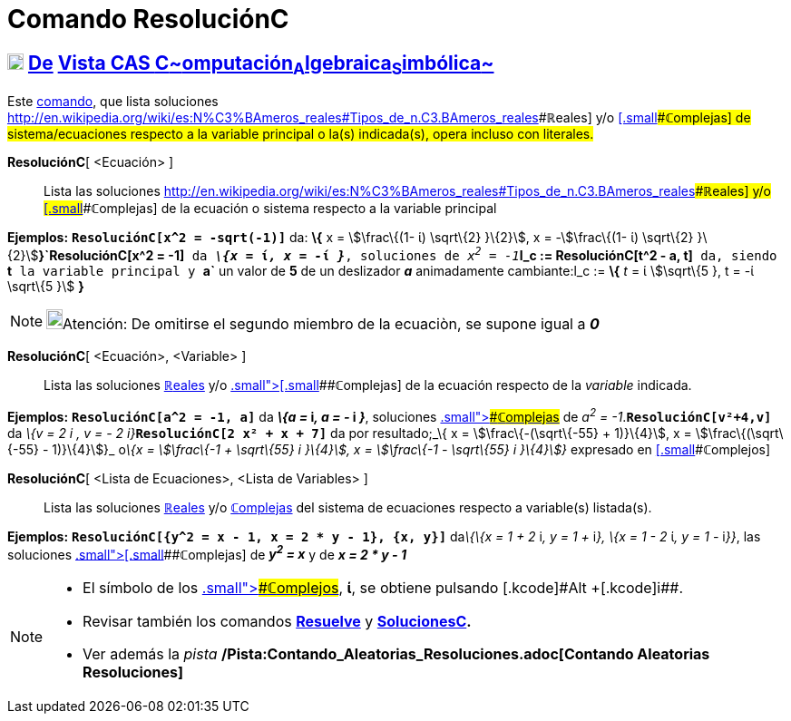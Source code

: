 = Comando ResoluciónC
:page-en: commands/CSolve_Command
ifdef::env-github[:imagesdir: /es/modules/ROOT/assets/images]

== xref:/Vista_CAS.adoc[image:18px-Menu_view_cas.svg.png[Menu view cas.svg,width=18,height=18]] xref:/commands/Comandos_Exclusivos_CAS_(Cálculo_Avanzado).adoc[De] xref:/Vista_CAS.adoc[Vista CAS **C**~[.small]#omputación#~**A**~[.small]#lgebraica#~**S**~[.small]#imbólica#~]

[.small]#Este xref:/Comandos.adoc[comando], que lista soluciones
http://en.wikipedia.org/wiki/es:N%C3%BAmeros_reales#Tipos_de_n.C3.BAmeros_reales[[.small]####**ℝ**eales] y/o
xref:/Números_complejos.adoc[[.small]####**ℂ**omplejas] de sistema/ecuaciones respecto a la variable principal o la(s)
indicada(s), opera incluso con literales.#

*ResoluciónC*[ <Ecuación> ]::
  Lista las soluciones
  http://en.wikipedia.org/wiki/es:N%C3%BAmeros_reales#Tipos_de_n.C3.BAmeros_reales[[.small]####**ℝ**eales] y/o
  xref:/Números_complejos.adoc[[.small]####**ℂ**omplejas] de la ecuación o sistema respecto a la variable principal

[EXAMPLE]
====

*Ejemplos:* *`++ResoluciónC[x^2 =  -sqrt(-1)]++`* da: *\{* x = stem:[\frac\{(1- ί) \sqrt\{2} }\{2}], x =
-stem:[\frac\{(1- ί) \sqrt\{2} }\{2}]**}`++ResoluciónC[x^2 = -1]++`** da *_\{x =_ ί__, x = -__ί _}_*, soluciones de
__x^2^ = -1__**`++l_c := ResoluciónC[t^2 - a, t]++`** da, siendo *`++t++`* la variable principal y *`++a++`* un valor de
*5* de un deslizador *_a_* animadamente cambiante:l_c := *\{* _t_ = ί stem:[\sqrt\{5 }, t = -ί \sqrt\{5 }] *}*

====

[NOTE]
====

image:18px-Bulbgraph.png[Bulbgraph.png,width=18,height=22]Atención: De omitirse el segundo miembro de la ecuaciòn, se
supone igual a *_0_*

====

*ResoluciónC*[ <Ecuación>, <Variable> ]::
  Lista las soluciones http://en.wikipedia.org/wiki/es:N%C3%BAmeros_reales#Tipos_de_n.C3.BAmeros_reales[**ℝ**eales] y/o
  xref:/Números_complejos.adoc[[.small]##[.small]####**ℂ**omplejas] de la ecuación respecto de la _variable_ indicada.

[EXAMPLE]
====

*Ejemplos:* *`++ResoluciónC[a^2 = -1, a]++`* da *_\{a =_ i__, a = -__ i _}_*, soluciones
xref:/Números_complejos.adoc[[.small]####**ℂ**omplejas] de _a^2^ = -1_.*`++ResoluciónC[v²+4,v]++`* da __\{v = 2 i , v =
- 2 i}__**`++ResoluciónC[2 x² + x + 7]++`** da por resultado;_\{ x = stem:[\frac\{-(\sqrt\{-55} + 1)}\{4}], x =
stem:[\frac\{(\sqrt\{-55} - 1)}\{4}]}_ o__\{x = stem:[\frac\{-1 + \sqrt\{55} i }\{4}], x = stem:[\frac\{-1 - \sqrt\{55}
i }\{4}]}__ expresado en xref:/Números_complejos.adoc[[.small]####**ℂ**omplejos]

====

*ResoluciónC*[ <Lista de Ecuaciones>, <Lista de Variables> ]::
  Lista las soluciones http://en.wikipedia.org/wiki/es:N%C3%BAmeros_reales#Tipos_de_n.C3.BAmeros_reales[**ℝ**eales] y/o
  xref:/Números_complejos.adoc[**ℂ**omplejas] del sistema de ecuaciones respecto a variable(s) listada(s).

[EXAMPLE]
====

*Ejemplos:* *`++ResoluciónC[{y^2 = x - 1, x = 2 * y - 1}, {x, y}]++`* da__\{\{x = 1 + 2__ i__, y = 1 +__ i__}, \{x = 1 -
2__ ί__, y = 1 -__ i__}}__, las soluciones xref:/Números_complejos.adoc[[.small]##[.small]####**ℂ**omplejas] de *_y^2^ =
x_* y de *_x = 2 * y - 1_*

====

[NOTE]
====

* El símbolo de los xref:/Números_complejos.adoc[[.small]####**ℂ**omplejos], *ί*, se obtiene pulsando [.kcode]#Alt#
+[.kcode]##i##.
* Revisar también los comandos *xref:/commands/Resuelve.adoc[Resuelve]* y
*xref:/commands/SolucionesC.adoc[SolucionesC].*
* Ver además la _pista_ */Pista:Contando_Aleatorias_Resoluciones.adoc[Contando Aleatorias Resoluciones]*

====
